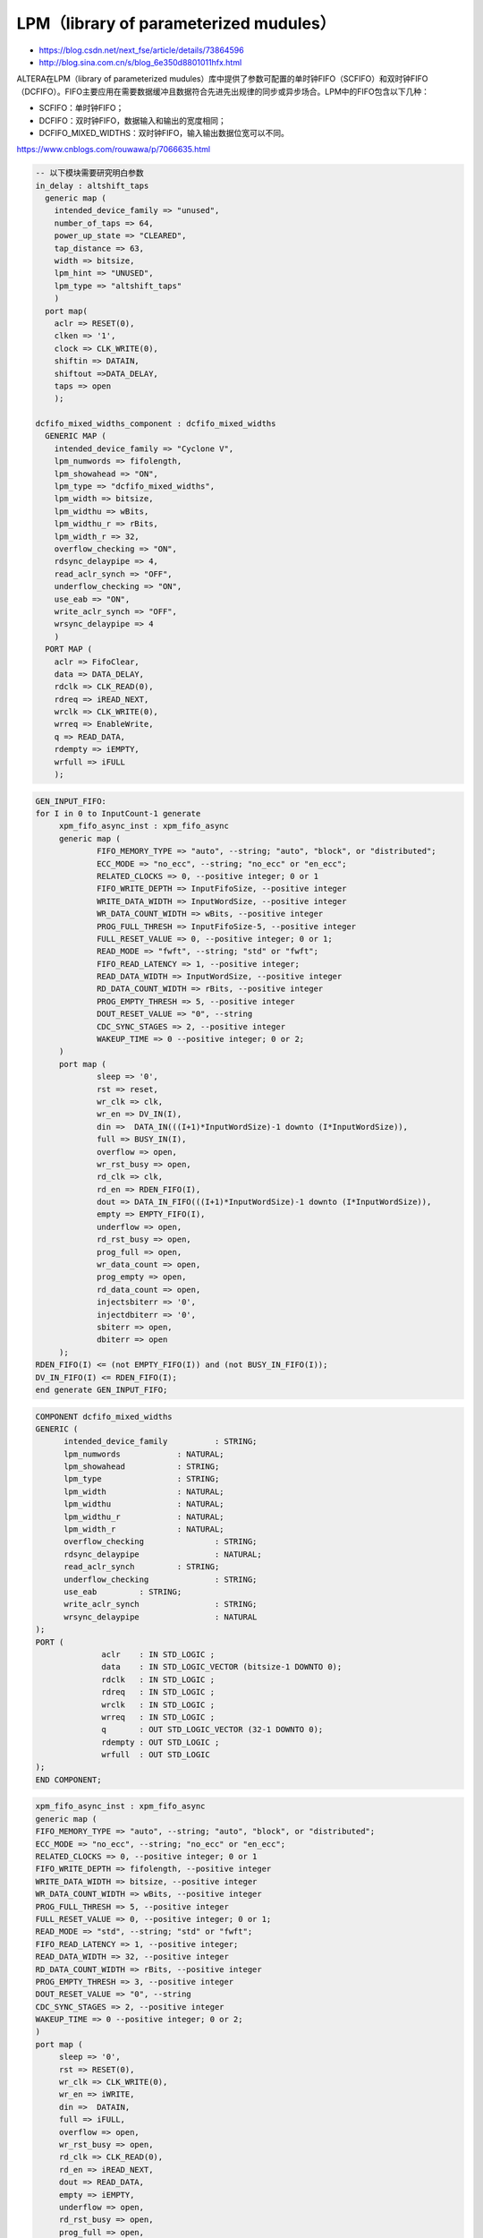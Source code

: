 .. LPM.rst --- 
.. 
.. Description: 
.. Author: Hongyi Wu(吴鸿毅)
.. Email: wuhongyi@qq.com 
.. Created: 四 1月  7 22:06:16 2021 (+0800)
.. Last-Updated: 四 1月  7 22:18:15 2021 (+0800)
..           By: Hongyi Wu(吴鸿毅)
..     Update #: 2
.. URL: http://wuhongyi.cn 

##################################################
LPM（library of parameterized mudules）
##################################################

- https://blog.csdn.net/next_fse/article/details/73864596
- http://blog.sina.com.cn/s/blog_6e350d8801011hfx.html

ALTERA在LPM（library of parameterized mudules）库中提供了参数可配置的单时钟FIFO（SCFIFO）和双时钟FIFO（DCFIFO）。FIFO主要应用在需要数据缓冲且数据符合先进先出规律的同步或异步场合。LPM中的FIFO包含以下几种：

- SCFIFO：单时钟FIFO；
- DCFIFO：双时钟FIFO，数据输入和输出的宽度相同；
- DCFIFO_MIXED_WIDTHS：双时钟FIFO，输入输出数据位宽可以不同。

https://www.cnblogs.com/rouwawa/p/7066635.html
  

.. code:: vhdl

  -- 以下模块需要研究明白参数 
  in_delay : altshift_taps
    generic map (
      intended_device_family => "unused",
      number_of_taps => 64,
      power_up_state => "CLEARED",
      tap_distance => 63,
      width => bitsize,
      lpm_hint => "UNUSED",
      lpm_type => "altshift_taps"
      )
    port map(
      aclr => RESET(0),
      clken => '1',
      clock => CLK_WRITE(0),
      shiftin => DATAIN,
      shiftout =>DATA_DELAY,
      taps => open
      );
  
  dcfifo_mixed_widths_component : dcfifo_mixed_widths
    GENERIC MAP (
      intended_device_family => "Cyclone V",
      lpm_numwords => fifolength,
      lpm_showahead => "ON",
      lpm_type => "dcfifo_mixed_widths",
      lpm_width => bitsize,
      lpm_widthu => wBits,
      lpm_widthu_r => rBits,
      lpm_width_r => 32,
      overflow_checking => "ON",
      rdsync_delaypipe => 4,
      read_aclr_synch => "OFF",
      underflow_checking => "ON",
      use_eab => "ON",
      write_aclr_synch => "OFF",
      wrsync_delaypipe => 4
      )
    PORT MAP (
      aclr => FifoClear,
      data => DATA_DELAY,
      rdclk => CLK_READ(0),
      rdreq => iREAD_NEXT,
      wrclk => CLK_WRITE(0),
      wrreq => EnableWrite,
      q => READ_DATA,
      rdempty => iEMPTY,
      wrfull => iFULL
      );


.. code:: vhdl

   GEN_INPUT_FIFO: 
   for I in 0 to InputCount-1 generate
	xpm_fifo_async_inst : xpm_fifo_async
	generic map (
		FIFO_MEMORY_TYPE => "auto", --string; "auto", "block", or "distributed";
		ECC_MODE => "no_ecc", --string; "no_ecc" or "en_ecc";
		RELATED_CLOCKS => 0, --positive integer; 0 or 1
		FIFO_WRITE_DEPTH => InputFifoSize, --positive integer
		WRITE_DATA_WIDTH => InputWordSize, --positive integer
		WR_DATA_COUNT_WIDTH => wBits, --positive integer
		PROG_FULL_THRESH => InputFifoSize-5, --positive integer
		FULL_RESET_VALUE => 0, --positive integer; 0 or 1;
		READ_MODE => "fwft", --string; "std" or "fwft";
		FIFO_READ_LATENCY => 1, --positive integer;
		READ_DATA_WIDTH => InputWordSize, --positive integer
		RD_DATA_COUNT_WIDTH => rBits, --positive integer
		PROG_EMPTY_THRESH => 5, --positive integer
		DOUT_RESET_VALUE => "0", --string
		CDC_SYNC_STAGES => 2, --positive integer
		WAKEUP_TIME => 0 --positive integer; 0 or 2;
	)
	port map (
		sleep => '0',
		rst => reset,
		wr_clk => clk,
		wr_en => DV_IN(I),
		din =>	DATA_IN(((I+1)*InputWordSize)-1 downto (I*InputWordSize)),
		full => BUSY_IN(I),
		overflow => open,
		wr_rst_busy => open,
		rd_clk => clk,
		rd_en => RDEN_FIFO(I),
		dout => DATA_IN_FIFO(((I+1)*InputWordSize)-1 downto (I*InputWordSize)),
		empty => EMPTY_FIFO(I),
		underflow => open,
		rd_rst_busy => open,
		prog_full => open,
		wr_data_count => open,
		prog_empty => open,
		rd_data_count => open,
		injectsbiterr => '0',
		injectdbiterr => '0',
		sbiterr => open,
		dbiterr => open
	);		 
   RDEN_FIFO(I) <= (not EMPTY_FIFO(I)) and (not BUSY_IN_FIFO(I));
   DV_IN_FIFO(I) <= RDEN_FIFO(I); 
   end generate GEN_INPUT_FIFO;




.. code:: vhdl

  COMPONENT dcfifo_mixed_widths
  GENERIC (
   	intended_device_family		: STRING;
   	lpm_numwords		: NATURAL;
   	lpm_showahead		: STRING;
   	lpm_type		: STRING;
   	lpm_width		: NATURAL;
   	lpm_widthu		: NATURAL;
   	lpm_widthu_r		: NATURAL;
   	lpm_width_r		: NATURAL;
   	overflow_checking		: STRING;
   	rdsync_delaypipe		: NATURAL;
   	read_aclr_synch		: STRING;
   	underflow_checking		: STRING;
   	use_eab		: STRING;
   	write_aclr_synch		: STRING;
   	wrsync_delaypipe		: NATURAL
  );
  PORT (
   		aclr	: IN STD_LOGIC ;
   		data	: IN STD_LOGIC_VECTOR (bitsize-1 DOWNTO 0);
   		rdclk	: IN STD_LOGIC ;
   		rdreq	: IN STD_LOGIC ;
   		wrclk	: IN STD_LOGIC ;
   		wrreq	: IN STD_LOGIC ;
   		q	: OUT STD_LOGIC_VECTOR (32-1 DOWNTO 0);
   		rdempty	: OUT STD_LOGIC ;
   		wrfull	: OUT STD_LOGIC 
  );
  END COMPONENT;


.. code:: vhdl

   xpm_fifo_async_inst : xpm_fifo_async
   generic map (
   FIFO_MEMORY_TYPE => "auto", --string; "auto", "block", or "distributed";
   ECC_MODE => "no_ecc", --string; "no_ecc" or "en_ecc";
   RELATED_CLOCKS => 0, --positive integer; 0 or 1
   FIFO_WRITE_DEPTH => fifolength, --positive integer
   WRITE_DATA_WIDTH => bitsize, --positive integer
   WR_DATA_COUNT_WIDTH => wBits, --positive integer
   PROG_FULL_THRESH => 5, --positive integer
   FULL_RESET_VALUE => 0, --positive integer; 0 or 1;
   READ_MODE => "std", --string; "std" or "fwft";
   FIFO_READ_LATENCY => 1, --positive integer;
   READ_DATA_WIDTH => 32, --positive integer
   RD_DATA_COUNT_WIDTH => rBits, --positive integer
   PROG_EMPTY_THRESH => 3, --positive integer
   DOUT_RESET_VALUE => "0", --string
   CDC_SYNC_STAGES => 2, --positive integer
   WAKEUP_TIME => 0 --positive integer; 0 or 2;
   )
   port map (
    	sleep => '0',
    	rst => RESET(0),
    	wr_clk => CLK_WRITE(0),
    	wr_en => iWRITE,
    	din =>	DATAIN,
    	full => iFULL,
    	overflow => open,
    	wr_rst_busy => open,
    	rd_clk => CLK_READ(0),
    	rd_en => iREAD_NEXT,
    	dout => READ_DATA,
    	empty => iEMPTY,
    	underflow => open,
    	rd_rst_busy => open,
    	prog_full => open,
    	wr_data_count => open,
    	prog_empty => open,
    	rd_data_count => open,
    	injectsbiterr => '0',
    	injectdbiterr => '0',
    	sbiterr => open,
    	dbiterr => open
   );



.. code:: vhdl

    xpm_memory_sdpram_inst : xpm_memory_sdpram
      generic map (
        -- Common module generics
        MEMORY_SIZE => maxDelay, --positive integer
        MEMORY_PRIMITIVE => "auto", --string; "auto", "distributed", "block" or "ultra" ;
        CLOCKING_MODE => "common_clock",--string; "common_clock", "independent_clock"
        MEMORY_INIT_FILE => "none", --string; "none" or "<filename>.mem"
        MEMORY_INIT_PARAM => "", --string;
        USE_MEM_INIT => 1, --integer; 0,1
        WAKEUP_TIME => "disable_sleep",--string; "disable_sleep" or "use_sleep_pin"
        MESSAGE_CONTROL => 0, --integer; 0,1
        -- Port A module generics
        WRITE_DATA_WIDTH_A => busWidth, --positive integer
        BYTE_WRITE_WIDTH_A => busWidth, --integer; 8, 9, or WRITE_DATA_WIDTH_A value
        ADDR_WIDTH_A => maxDelayBits, --positive integer
        -- Port B module generics
        READ_DATA_WIDTH_B => busWidth, --positive integer
        ADDR_WIDTH_B => maxDelayBits, --positive integer
        READ_RESET_VALUE_B => "0", --string
        READ_LATENCY_B => 2, --non-negative integer
        WRITE_MODE_B => "no_change" --string; "write_first", "read_first", "no_change"
        )
      port map (
        -- Common module ports
        sleep => '0',
        -- Port A module ports
        clka => CLK(0),
        ena => '1',
        wea => "1",
        addra => WP,
        dina => iIN,
        injectsbiterra => '0', --do not change
        injectdbiterra => '0', --do not change
        -- Port B module ports
        clkb => CLK(0),
        rstb => RESET(0),
        enb => '1',
        regceb => '1',
        addrb => RP,
        doutb => memOut,
        sbiterrb => open, --do not change
        dbiterrb => open --do not change
        );
  end generate;
   

.. code:: vhdl

  xpm_memory_tdpram_inst : xpm_memory_tdpram
    generic map (
      -- Common module generics
      MEMORY_SIZE => memLength*wordWidth, --positive integer
      MEMORY_PRIMITIVE => "auto", --string; "auto", "distributed", "block" or "ultra" ;
      CLOCKING_MODE => "independent_clock",--string; "common_clock", "independent_clock"
      MEMORY_INIT_FILE => "none", --string; "none" or "<filename>.mem"
      MEMORY_INIT_PARAM => "", --string;
      USE_MEM_INIT => 0, --integer; 0,1
      WAKEUP_TIME => "disable_sleep",--string; "disable_sleep" or "use_sleep_pin"
      MESSAGE_CONTROL         => 0,               --integer;
      ECC_MODE                => "no_ecc",        --string; "no_ecc", "encode_only", "decode_only" or "both_encode_and_decode" 
      AUTO_SLEEP_TIME         => 0,               --Do not Change
      -- USE_EMBEDDED_CONSTRAINT => 0,               --integer: 0,1
      -- MEMORY_OPTIMIZATION     => "true",          --string; "true", "false" 

      -- Port A module generics
      WRITE_DATA_WIDTH_A => wordWidth, --positive integer
      READ_DATA_WIDTH_A => wordWidth, --positive integer
      BYTE_WRITE_WIDTH_A => wordWidth, --integer; 8, 9, or WRITE_DATA_WIDTH_A value
      ADDR_WIDTH_A => addressBits, --positive integer
      READ_RESET_VALUE_A => "0", --string
      READ_LATENCY_A => 1, --non-negative integer
      WRITE_MODE_A => "no_change", --string; "write_first", "read_first", "no_change"
      -- Port B module generics
      WRITE_DATA_WIDTH_B => wordWidth, --positive integer
      READ_DATA_WIDTH_B => wordWidth, --positive integer
      BYTE_WRITE_WIDTH_B => wordWidth, --integer; 8, 9, or WRITE_DATA_WIDTH_B value
      ADDR_WIDTH_B => addressBits, --positive integer
      READ_RESET_VALUE_B => "0", --string
      READ_LATENCY_B => 1, --non-negative integer
      WRITE_MODE_B => "read_first" --string; "write_first", "read_first", "no_change"
      )
    port map (
      -- Common module ports
      sleep => '0',
      -- Port A module ports
      clka => CLK_WRITE(0),
      rsta => RESET(0),
      ena => '1',
      regcea => '1',
      wea => wea,
      addra => addra,
      dina => dina,
      injectsbiterra => '0', --do not change
      injectdbiterra => '0', --do not change
      douta => douta,
      sbiterra => open, --do not change
      dbiterra => open, --do not change
      -- Port B module ports
      clkb => CLK_READ(0),
      rstb => RESET(0),
      enb => '1',
      regceb => '1',
      web => web,
      addrb => READ_ADDRESS(addressBits-1 downto 0),
      dinb => dinb,
      injectsbiterrb => '0', --do not change
      injectdbiterrb => '0', --do not change
      doutb => doutb,
      sbiterrb => open, --do not change
      dbiterrb => open --do not change
      );


 
   
.. 
.. LPM.rst ends here
